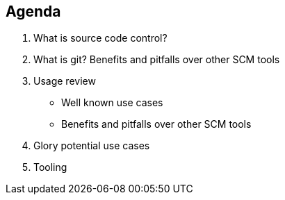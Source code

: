 [.lightbg,background-video="videos/relaxing.mp4",background-video-loop="true",background-opacity="0.7"]

== Agenda

1. What is source code control?

2. What is git? Benefits and pitfalls over other SCM tools

3. Usage review

- Well known use cases

- Benefits and pitfalls over other SCM tools

4. Glory potential use cases

5. Tooling





